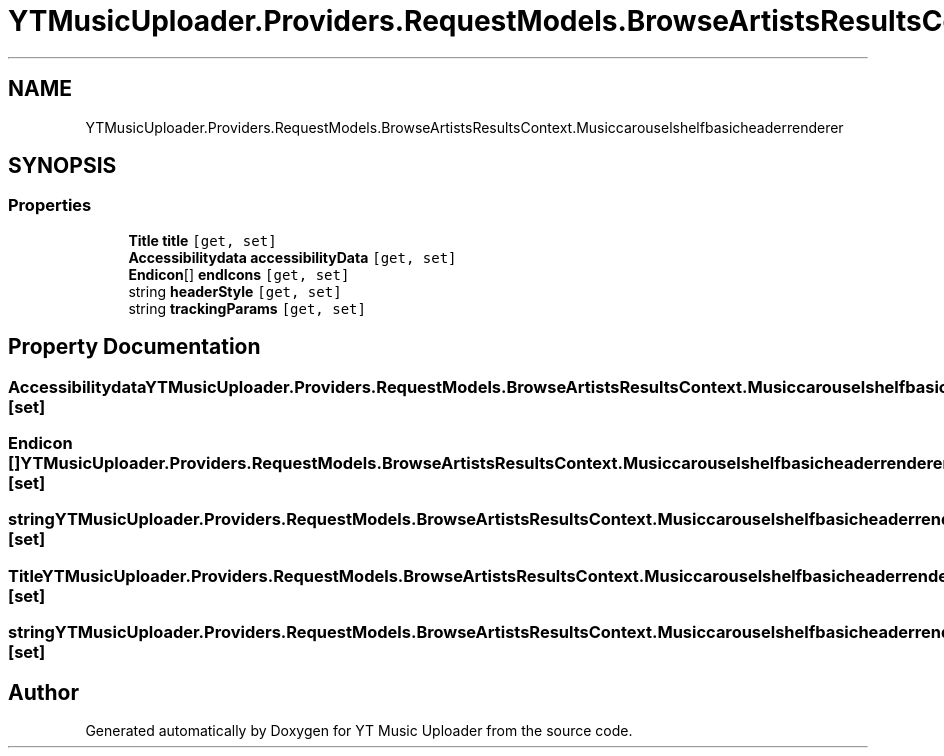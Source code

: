 .TH "YTMusicUploader.Providers.RequestModels.BrowseArtistsResultsContext.Musiccarouselshelfbasicheaderrenderer" 3 "Fri Aug 28 2020" "YT Music Uploader" \" -*- nroff -*-
.ad l
.nh
.SH NAME
YTMusicUploader.Providers.RequestModels.BrowseArtistsResultsContext.Musiccarouselshelfbasicheaderrenderer
.SH SYNOPSIS
.br
.PP
.SS "Properties"

.in +1c
.ti -1c
.RI "\fBTitle\fP \fBtitle\fP\fC [get, set]\fP"
.br
.ti -1c
.RI "\fBAccessibilitydata\fP \fBaccessibilityData\fP\fC [get, set]\fP"
.br
.ti -1c
.RI "\fBEndicon\fP[] \fBendIcons\fP\fC [get, set]\fP"
.br
.ti -1c
.RI "string \fBheaderStyle\fP\fC [get, set]\fP"
.br
.ti -1c
.RI "string \fBtrackingParams\fP\fC [get, set]\fP"
.br
.in -1c
.SH "Property Documentation"
.PP 
.SS "\fBAccessibilitydata\fP YTMusicUploader\&.Providers\&.RequestModels\&.BrowseArtistsResultsContext\&.Musiccarouselshelfbasicheaderrenderer\&.accessibilityData\fC [get]\fP, \fC [set]\fP"

.SS "\fBEndicon\fP [] YTMusicUploader\&.Providers\&.RequestModels\&.BrowseArtistsResultsContext\&.Musiccarouselshelfbasicheaderrenderer\&.endIcons\fC [get]\fP, \fC [set]\fP"

.SS "string YTMusicUploader\&.Providers\&.RequestModels\&.BrowseArtistsResultsContext\&.Musiccarouselshelfbasicheaderrenderer\&.headerStyle\fC [get]\fP, \fC [set]\fP"

.SS "\fBTitle\fP YTMusicUploader\&.Providers\&.RequestModels\&.BrowseArtistsResultsContext\&.Musiccarouselshelfbasicheaderrenderer\&.title\fC [get]\fP, \fC [set]\fP"

.SS "string YTMusicUploader\&.Providers\&.RequestModels\&.BrowseArtistsResultsContext\&.Musiccarouselshelfbasicheaderrenderer\&.trackingParams\fC [get]\fP, \fC [set]\fP"


.SH "Author"
.PP 
Generated automatically by Doxygen for YT Music Uploader from the source code\&.
